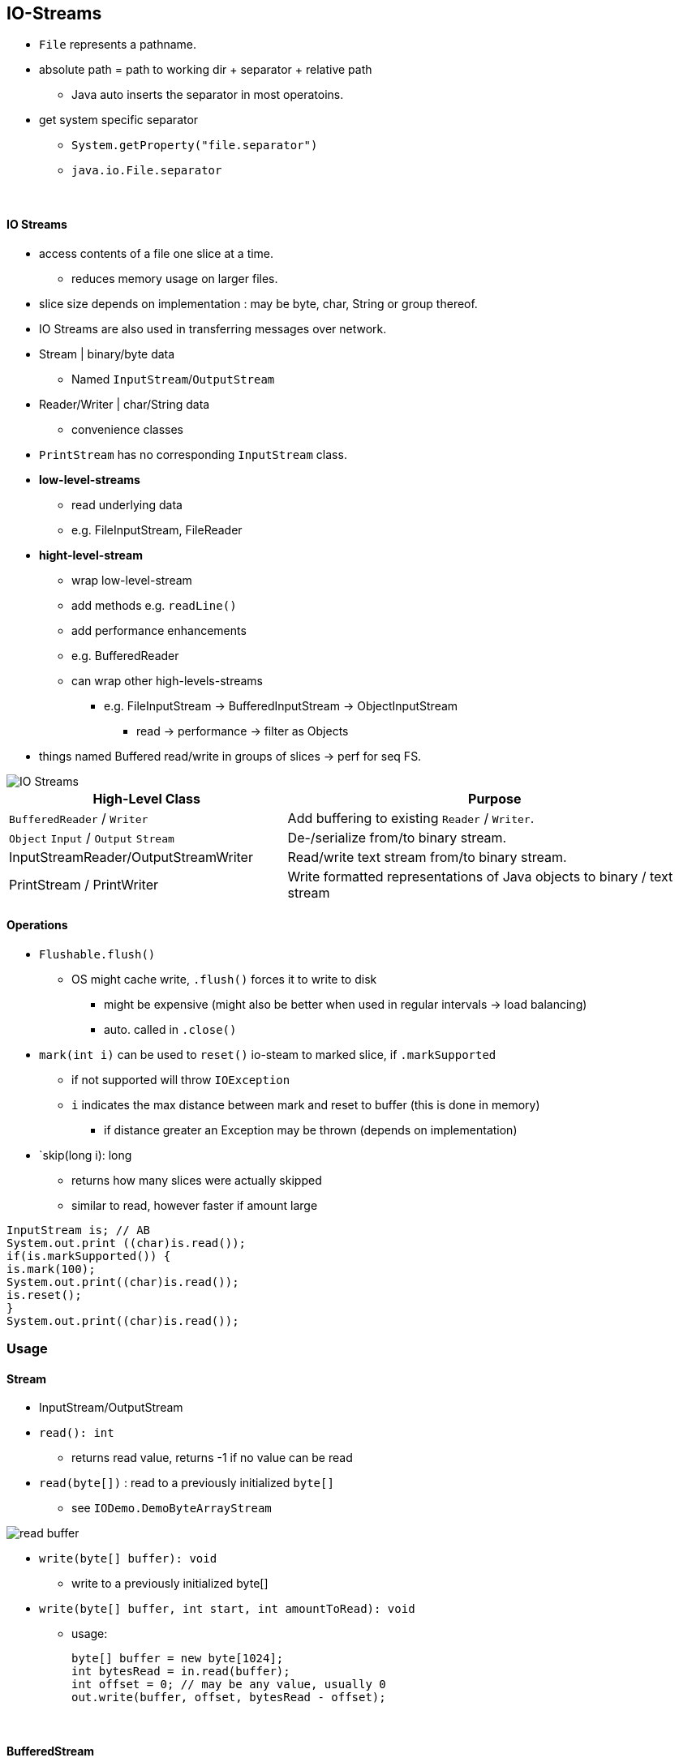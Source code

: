 == IO-Streams

* `File` represents a pathname.
* absolute path = path to working dir + separator + relative path
** Java auto inserts the separator in most operatoins.
* get system specific separator
** `System.getProperty("file.separator")`
** `java.io.File.separator`

{empty} +

==== IO Streams
* access contents of a file one slice at a time.
** reduces memory usage on larger files.
* slice size depends on implementation : may be byte, char, String or group thereof.
* IO Streams are also used in transferring messages over network.
* Stream | binary/byte data
** Named `InputStream`/`OutputStream`
* Reader/Writer | char/String data
** convenience classes
* `PrintStream` has no corresponding `InputStream` class.
* *low-level-streams*
** read underlying data
** e.g. FileInputStream, FileReader
* *hight-level-stream*
** wrap low-level-stream
** add methods e.g. `readLine()`
** add performance enhancements
** e.g. BufferedReader
** can wrap other high-levels-streams
*** e.g. FileInputStream -> BufferedInputStream -> ObjectInputStream
**** read -> performance -> filter as Objects
* things named Buffered read/write in groups of slices -> perf for seq FS.

image::img/IO-Streams.png[]

[%header, cols="2,3"]
|===
| High-Level Class | Purpose
| `BufferedReader` / `Writer` | Add buffering to existing `Reader` / `Writer`.
| `Object` `Input` / `Output` `Stream` | De-/serialize from/to binary stream.

| InputStreamReader/OutputStreamWriter | Read/write text stream from/to binary stream.
| PrintStream / PrintWriter | Write formatted representations of Java objects to binary / text stream
|===

==== Operations
* `Flushable.flush()`
** OS might cache write, `.flush()` forces it to write to disk
*** might be expensive (might also be better when used in regular intervals -> load balancing)
*** auto. called in `.close()`

* `mark(int i)` can be used to `reset()` io-steam to marked slice, if `.markSupported`
** if not supported will throw `IOException`
** `i` indicates the max distance between mark and reset to buffer (this is done in memory)
*** if distance greater an Exception may be thrown (depends on implementation)

* `skip(long i): long
** returns how many slices were actually skipped
** similar to read, however faster if amount large

[source,java]
InputStream is; // AB
System.out.print ((char)is.read());
if(is.markSupported()) {
is.mark(100);
System.out.print((char)is.read());
is.reset();
}
System.out.print((char)is.read());

=== Usage

==== Stream
* InputStream/OutputStream
* `read(): int`
** returns read value, returns -1 if  no value can be read


* `read(byte[])` : read to a previously initialized `byte[]`
** see `IODemo.DemoByteArrayStream`

image::img/read-buffer.png[]

* `write(byte[] buffer): void`
*** write to a previously initialized byte[]
* `write(byte[] buffer, int start, int amountToRead): void`
** usage:
[source,java]
byte[] buffer = new byte[1024];
int bytesRead = in.read(buffer);
int offset = 0; // may be any value, usually 0
out.write(buffer, offset, bytesRead - offset);

{empty} +

==== BufferedStream
* does not actually add any new methods, just overwrites with better buffering.

{empty} +

==== Reader / Writer
* see `IODemo.DemoBufferedFileRW`
* read char not byte
** as char can be mapped to int
** read() can still return -1
* File Writer inherits wirte(String) from writer
* Reader can be wrapped in BufferedReader to have readLine()

==== Charsets
* are handled by Reader/Writer auto. , however:
[source,java]
Charset usAsciiCharset = Charset.forName("US-ASCII");
Charset utf8Charset = Charset.forName("UTF-8");
Charset utf16Charset = Charset.forName("UTF-16");

